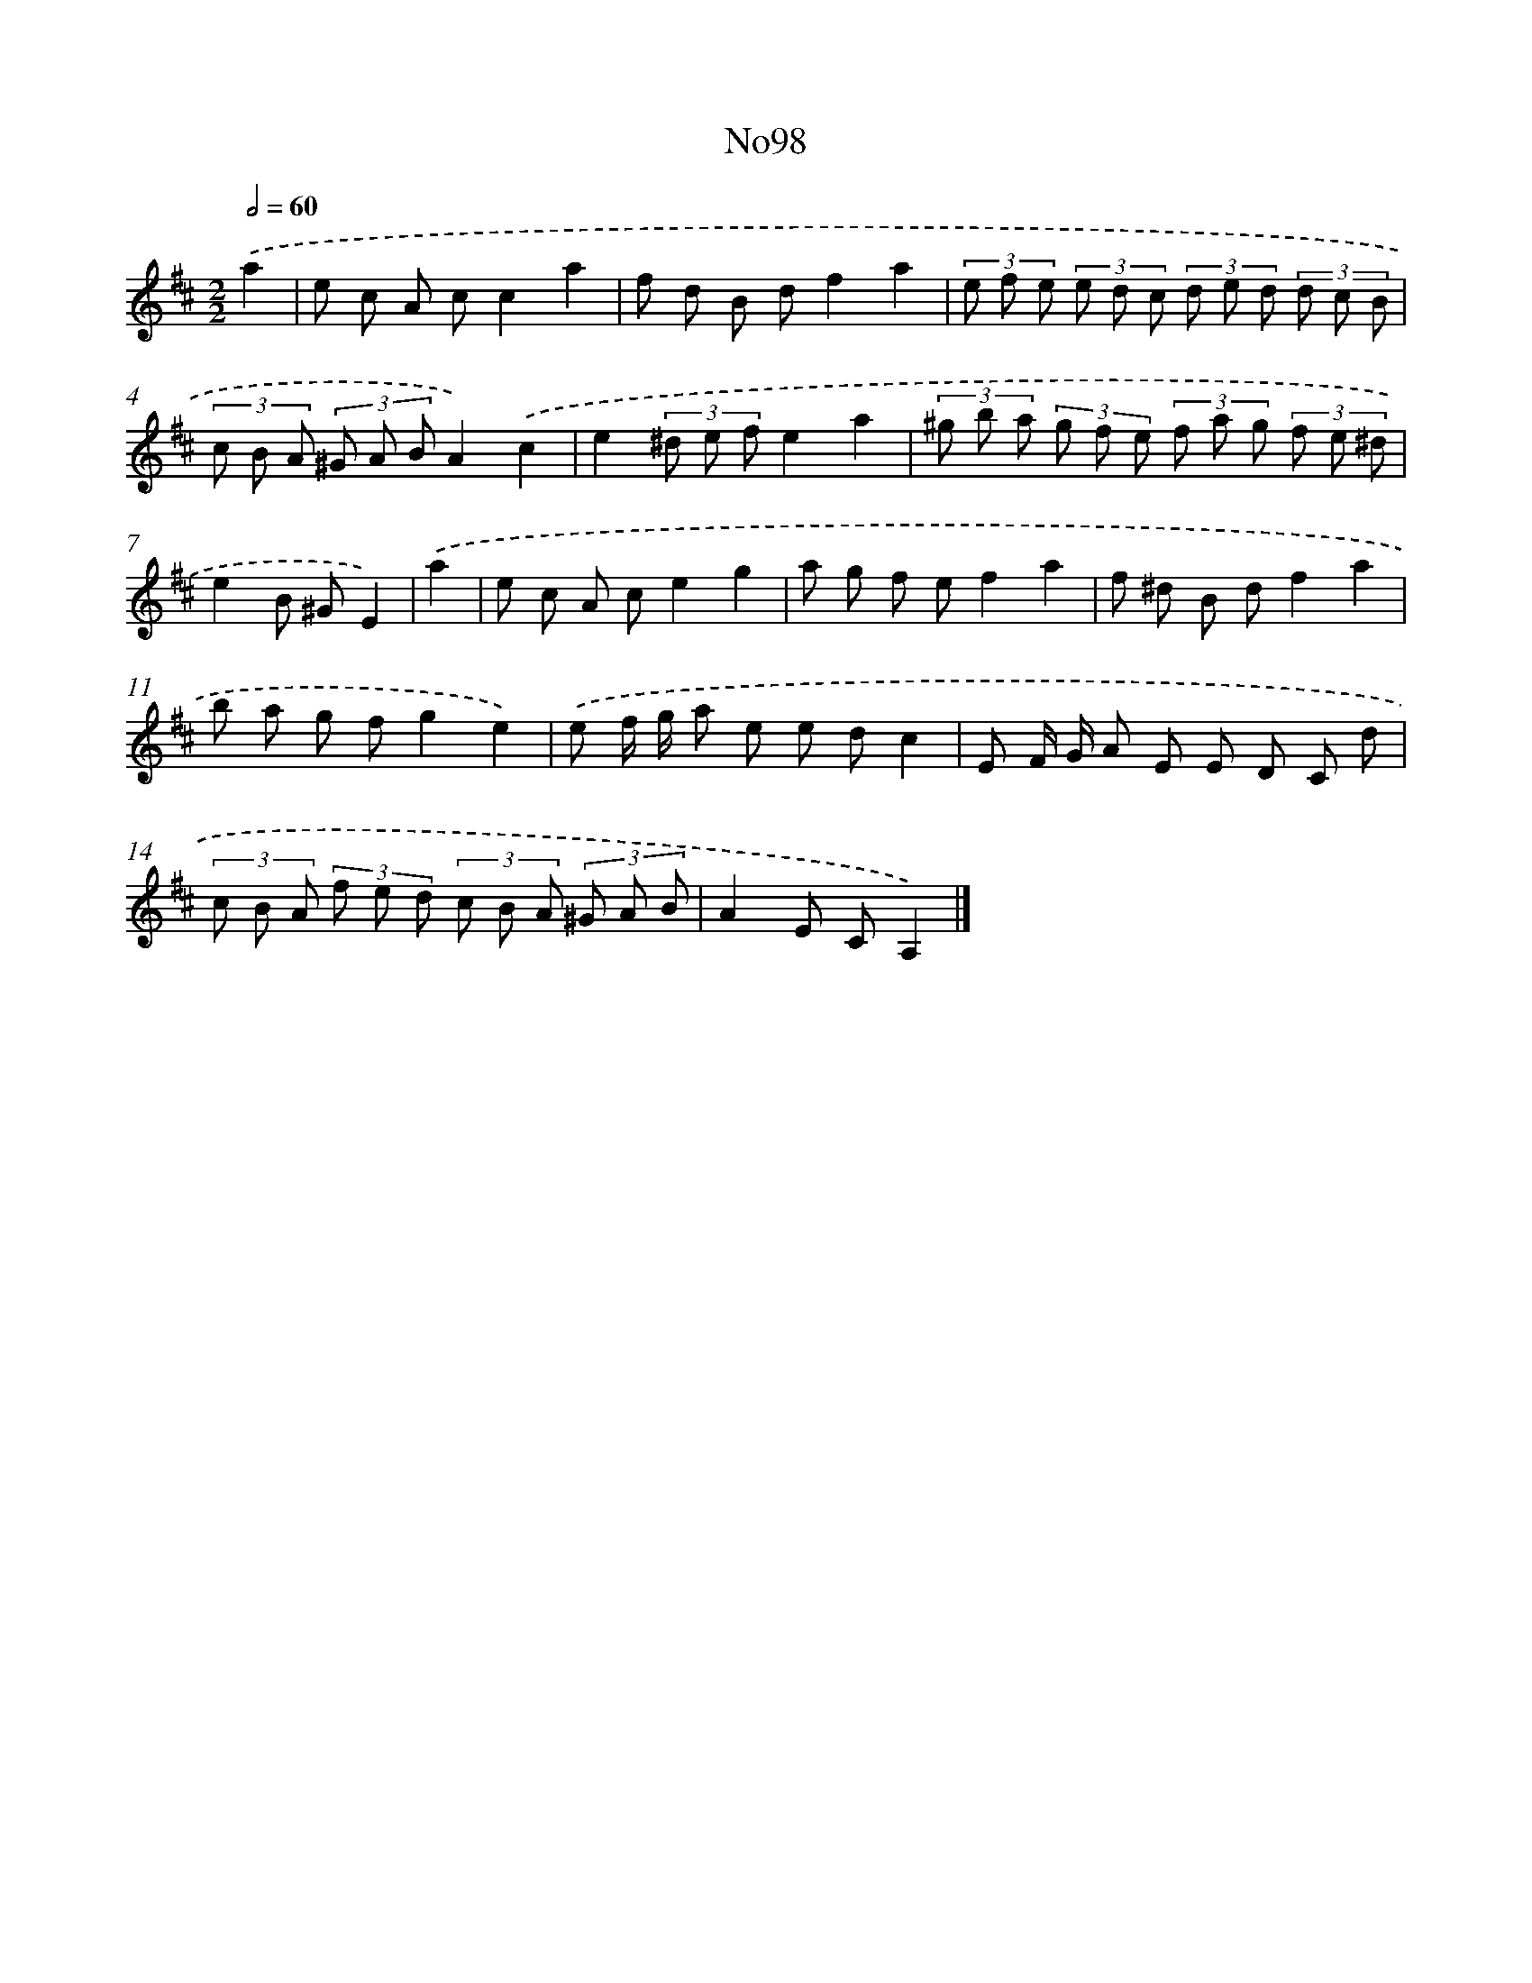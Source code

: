 X: 13529
T: No98
%%abc-version 2.0
%%abcx-abcm2ps-target-version 5.9.1 (29 Sep 2008)
%%abc-creator hum2abc beta
%%abcx-conversion-date 2018/11/01 14:37:35
%%humdrum-veritas 363699097
%%humdrum-veritas-data 1828625248
%%continueall 1
%%barnumbers 0
L: 1/8
M: 2/2
Q: 1/2=60
K: D clef=treble
.('a2 [I:setbarnb 1]|
e c A cc2a2 |
f d B df2a2 |
(3e f e (3e d c (3d e d (3d c B |
(3c B A (3^G A BA2).('c2 |
e2(3^d e fe2a2 |
(3^g b a (3g f e (3f a g (3f e ^d |
e2B ^GE2) |
.('a2 [I:setbarnb 8]|
e c A ce2g2 |
a g f ef2a2 |
f ^d B df2a2 |
b a g fg2e2) |
.('e f/ g/ a e e dc2 |
E F/ G/ A E E D C d |
(3c B A (3f e d (3c B A (3^G A B |
A2E CA,2) |]
